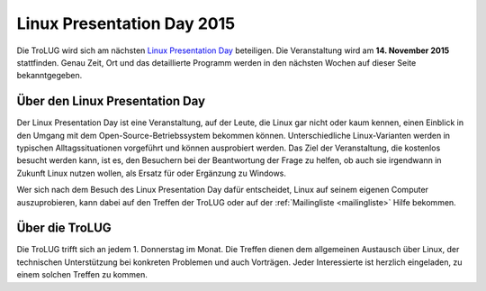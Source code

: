 .. _lpd2015:

Linux Presentation Day 2015
===========================

.. image:: _static/lpd_logo_300x150.png
   :width: 300px
   :align: center
   :alt: Logo Linux Presentation Day


Die TroLUG wird sich am nächsten `Linux Presentation Day
<http://www.linux-presentation-day.de/>`_ beteiligen. Die
Veranstaltung wird am **14. November 2015** stattfinden. Genau Zeit, Ort und das
detaillierte Programm werden in den nächsten Wochen auf dieser Seite
bekanntgegeben.

Über den Linux Presentation Day
-------------------------------

Der Linux Presentation Day ist eine Veranstaltung, auf der Leute, die Linux gar
nicht oder kaum kennen, einen Einblick in den Umgang mit dem
Open-Source-Betriebssystem bekommen können. Unterschiedliche Linux-Varianten
werden in typischen Alltagssituationen vorgeführt und können ausprobiert werden.
Das Ziel der Veranstaltung, die kostenlos besucht werden kann, ist es, den
Besuchern bei der Beantwortung der Frage zu helfen, ob auch sie irgendwann in
Zukunft Linux nutzen wollen, als Ersatz für oder Ergänzung zu Windows.

Wer sich nach dem Besuch des Linux Presentation Day dafür entscheidet, Linux auf
seinem eigenen Computer auszuprobieren, kann dabei auf den Treffen der TroLUG
oder auf der :ref:`Mailingliste <mailingliste>` Hilfe bekommen.

Über die TroLUG
---------------

Die TroLUG trifft sich an jedem 1. Donnerstag im Monat. Die Treffen dienen dem
allgemeinen Austausch über Linux, der technischen Unterstützung bei konkreten
Problemen und auch Vorträgen. Jeder Interessierte ist herzlich eingeladen, zu
einem solchen Treffen zu kommen.

